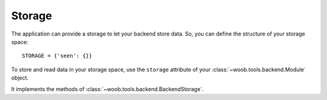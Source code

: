 Storage
=======

The application can provide a storage to let your backend store data. So, you can define the structure of your storage space::

    STORAGE = {'seen': {}}

To store and read data in your storage space, use the ``storage`` attribute of your :class:`~woob.tools.backend.Module`
object.

It implements the methods of :class:`~woob.tools.backend.BackendStorage`.
